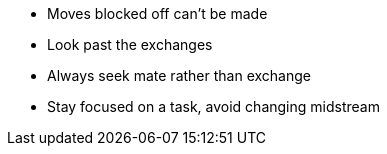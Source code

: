 - Moves blocked off can't be made
- Look past the exchanges
- Always seek mate rather than exchange
- Stay focused on a task, avoid changing midstream
